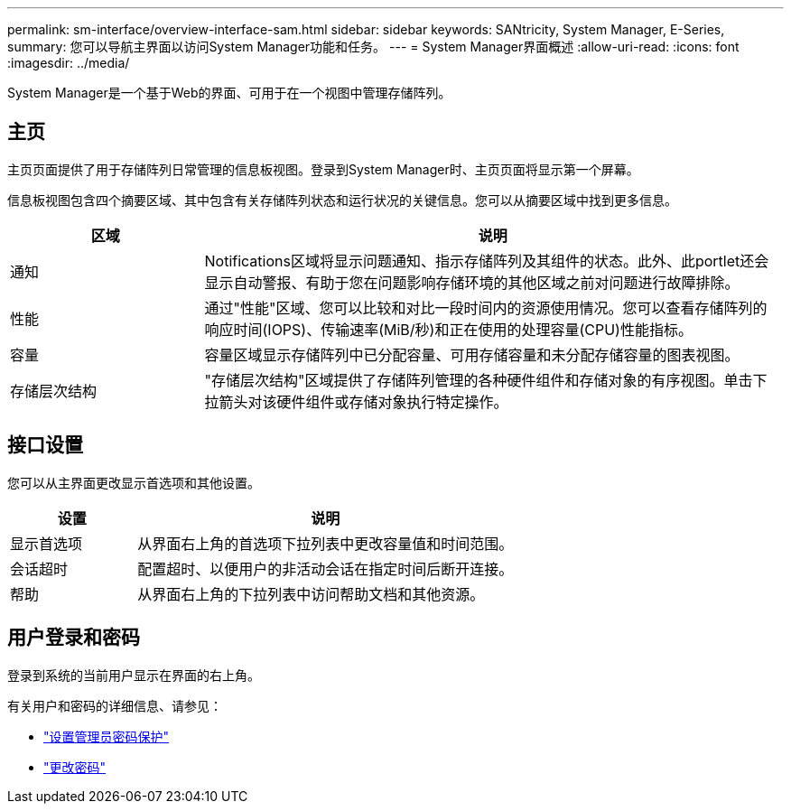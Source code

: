 ---
permalink: sm-interface/overview-interface-sam.html 
sidebar: sidebar 
keywords: SANtricity, System Manager, E-Series, 
summary: 您可以导航主界面以访问System Manager功能和任务。 
---
= System Manager界面概述
:allow-uri-read: 
:icons: font
:imagesdir: ../media/


[role="lead"]
System Manager是一个基于Web的界面、可用于在一个视图中管理存储阵列。



== 主页

主页页面提供了用于存储阵列日常管理的信息板视图。登录到System Manager时、主页页面将显示第一个屏幕。

信息板视图包含四个摘要区域、其中包含有关存储阵列状态和运行状况的关键信息。您可以从摘要区域中找到更多信息。

[cols="25h,~"]
|===
| 区域 | 说明 


 a| 
通知
 a| 
Notifications区域将显示问题通知、指示存储阵列及其组件的状态。此外、此portlet还会显示自动警报、有助于您在问题影响存储环境的其他区域之前对问题进行故障排除。



 a| 
性能
 a| 
通过"性能"区域、您可以比较和对比一段时间内的资源使用情况。您可以查看存储阵列的响应时间(IOPS)、传输速率(MiB/秒)和正在使用的处理容量(CPU)性能指标。



 a| 
容量
 a| 
容量区域显示存储阵列中已分配容量、可用存储容量和未分配存储容量的图表视图。



 a| 
存储层次结构
 a| 
"存储层次结构"区域提供了存储阵列管理的各种硬件组件和存储对象的有序视图。单击下拉箭头对该硬件组件或存储对象执行特定操作。

|===


== 接口设置

您可以从主界面更改显示首选项和其他设置。

[cols="25h,~"]
|===
| 设置 | 说明 


 a| 
显示首选项
 a| 
从界面右上角的首选项下拉列表中更改容量值和时间范围。



 a| 
会话超时
 a| 
配置超时、以便用户的非活动会话在指定时间后断开连接。



 a| 
帮助
 a| 
从界面右上角的下拉列表中访问帮助文档和其他资源。

|===


== 用户登录和密码

登录到系统的当前用户显示在界面的右上角。

有关用户和密码的详细信息、请参见：

* link:administrator-password-protection.html["设置管理员密码保护"]
* link:../sm-settings/change-passwords.html["更改密码"]

